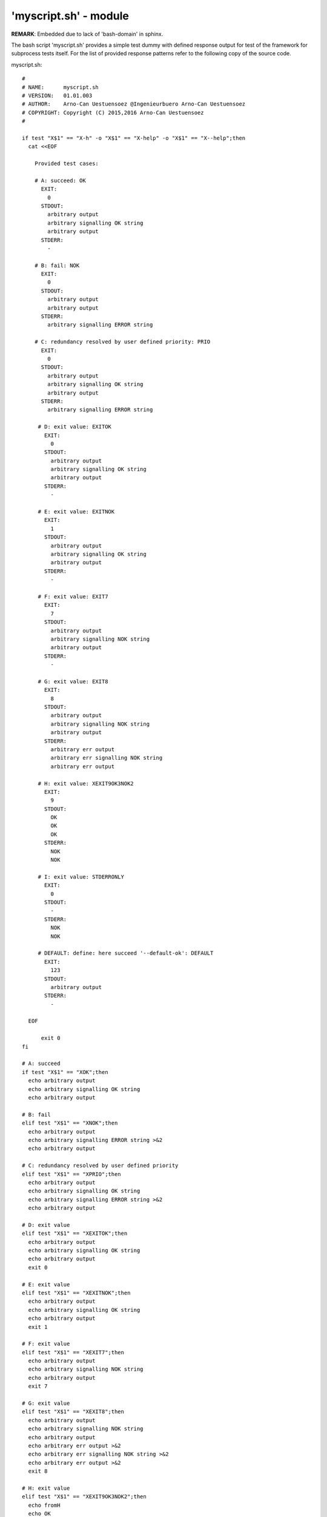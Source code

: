 'myscript.sh' - module
######################

**REMARK**: Embedded due to lack of 'bash-domain' in sphinx.

The bash script 'myscript.sh' provides a simple test dummy with defined response output
for test of the framework for subprocess tests itself.
For the list of provided response patterns refer to the following copy of the source code. 

myscript.sh::

  #
  # NAME:      myscript.sh
  # VERSION:   01.01.003
  # AUTHOR:    Arno-Can Uestuensoez @Ingenieurbuero Arno-Can Uestuensoez
  # COPYRIGHT: Copyright (C) 2015,2016 Arno-Can Uestuensoez
  #

  if test "X$1" == "X-h" -o "X$1" == "X-help" -o "X$1" == "X--help";then
    cat <<EOF

      Provided test cases:

      # A: succeed: OK
        EXIT:
          0
        STDOUT:
          arbitrary output
          arbitrary signalling OK string
          arbitrary output
        STDERR:
          -

      # B: fail: NOK
        EXIT:
          0
        STDOUT:
          arbitrary output
          arbitrary output
        STDERR:
          arbitrary signalling ERROR string
      
      # C: redundancy resolved by user defined priority: PRIO
        EXIT:
          0
        STDOUT:
          arbitrary output
          arbitrary signalling OK string
          arbitrary output
        STDERR:
          arbitrary signalling ERROR string

       # D: exit value: EXITOK
         EXIT:
           0
         STDOUT:
           arbitrary output
           arbitrary signalling OK string
           arbitrary output
         STDERR:
           -

       # E: exit value: EXITNOK
         EXIT:
           1
         STDOUT:
           arbitrary output
           arbitrary signalling OK string
           arbitrary output
         STDERR:
           -

       # F: exit value: EXIT7
         EXIT:
           7
         STDOUT:
           arbitrary output
           arbitrary signalling NOK string
           arbitrary output
         STDERR:
           -

       # G: exit value: EXIT8
         EXIT:
           8
         STDOUT:
           arbitrary output
           arbitrary signalling NOK string
           arbitrary output
         STDERR:
           arbitrary err output
           arbitrary err signalling NOK string
           arbitrary err output

       # H: exit value: XEXIT9OK3NOK2
         EXIT:
           9
         STDOUT:
           OK
           OK
           OK
         STDERR:
           NOK
           NOK

       # I: exit value: STDERRONLY
         EXIT:
           0
         STDOUT:
           -
         STDERR:
           NOK
           NOK

       # DEFAULT: define: here succeed '--default-ok': DEFAULT
         EXIT:
           123
         STDOUT:
           arbitrary output
         STDERR:
           -

    EOF

	exit 0
  fi

  # A: succeed
  if test "X$1" == "XOK";then
    echo arbitrary output
    echo arbitrary signalling OK string
    echo arbitrary output

  # B: fail
  elif test "X$1" == "XNOK";then
    echo arbitrary output
    echo arbitrary signalling ERROR string >&2
    echo arbitrary output

  # C: redundancy resolved by user defined priority
  elif test "X$1" == "XPRIO";then
    echo arbitrary output
    echo arbitrary signalling OK string
    echo arbitrary signalling ERROR string >&2
    echo arbitrary output

  # D: exit value
  elif test "X$1" == "XEXITOK";then
    echo arbitrary output
    echo arbitrary signalling OK string
    echo arbitrary output
    exit 0

  # E: exit value
  elif test "X$1" == "XEXITNOK";then
    echo arbitrary output
    echo arbitrary signalling OK string
    echo arbitrary output
    exit 1

  # F: exit value
  elif test "X$1" == "XEXIT7";then
    echo arbitrary output
    echo arbitrary signalling NOK string
    echo arbitrary output
    exit 7

  # G: exit value
  elif test "X$1" == "XEXIT8";then
    echo arbitrary output
    echo arbitrary signalling NOK string
    echo arbitrary output
    echo arbitrary err output >&2
    echo arbitrary err signalling NOK string >&2
    echo arbitrary err output >&2
    exit 8

  # H: exit value
  elif test "X$1" == "XEXIT9OK3NOK2";then
    echo fromH
    echo OK
    echo OK
    echo OK
    echo NOK >&2
    echo NOK >&2
    exit 9

  # I: exit value
  elif test "X$1" == "XSTDERRONLY";then
    echo fromI >&2
    echo NOK >&2
    echo NOK >&2
    exit 0

  # DEFAULT: define: here succeed '--default-ok'
  else
    echo arbitrary output
    exit 123

  fi

